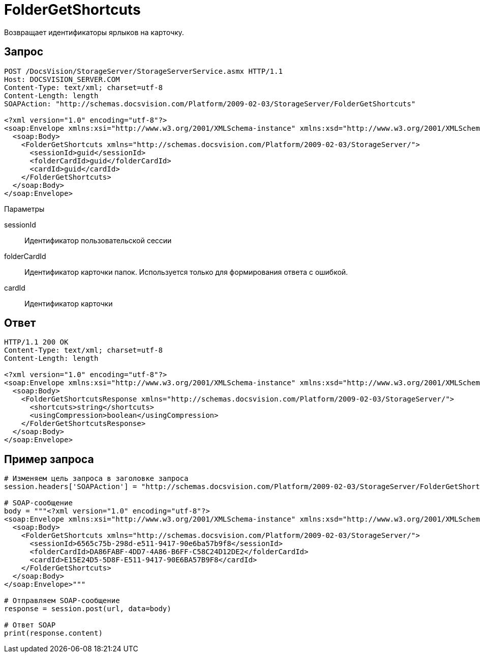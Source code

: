 = FolderGetShortcuts

Возвращает идентификаторы ярлыков на карточку.

== Запрос

[source,pre,codeblock]
----
POST /DocsVision/StorageServer/StorageServerService.asmx HTTP/1.1
Host: DOCSVISION_SERVER.COM
Content-Type: text/xml; charset=utf-8
Content-Length: length
SOAPAction: "http://schemas.docsvision.com/Platform/2009-02-03/StorageServer/FolderGetShortcuts"

<?xml version="1.0" encoding="utf-8"?>
<soap:Envelope xmlns:xsi="http://www.w3.org/2001/XMLSchema-instance" xmlns:xsd="http://www.w3.org/2001/XMLSchema" xmlns:soap="http://schemas.xmlsoap.org/soap/envelope/">
  <soap:Body>
    <FolderGetShortcuts xmlns="http://schemas.docsvision.com/Platform/2009-02-03/StorageServer/">
      <sessionId>guid</sessionId>
      <folderCardId>guid</folderCardId>
      <cardId>guid</cardId>
    </FolderGetShortcuts>
  </soap:Body>
</soap:Envelope>
----

Параметры

sessionId::
Идентификатор пользовательской сессии
folderCardId::
Идентификатор карточки папок. Используется только для формирования ответа с ошибкой.
cardId::
Идентификатор карточки

== Ответ

[source,pre,codeblock]
----
HTTP/1.1 200 OK
Content-Type: text/xml; charset=utf-8
Content-Length: length

<?xml version="1.0" encoding="utf-8"?>
<soap:Envelope xmlns:xsi="http://www.w3.org/2001/XMLSchema-instance" xmlns:xsd="http://www.w3.org/2001/XMLSchema" xmlns:soap="http://schemas.xmlsoap.org/soap/envelope/">
  <soap:Body>
    <FolderGetShortcutsResponse xmlns="http://schemas.docsvision.com/Platform/2009-02-03/StorageServer/">
      <shortcuts>string</shortcuts>
      <usingCompression>boolean</usingCompression>
    </FolderGetShortcutsResponse>
  </soap:Body>
</soap:Envelope>
----

== Пример запроса

[source,pre,codeblock,language-python]
----
# Изменяем цель запроса в заголовке запроса
session.headers['SOAPAction'] = "http://schemas.docsvision.com/Platform/2009-02-03/StorageServer/FolderGetShortcuts"

# SOAP-сообщение
body = """<?xml version="1.0" encoding="utf-8"?>
<soap:Envelope xmlns:xsi="http://www.w3.org/2001/XMLSchema-instance" xmlns:xsd="http://www.w3.org/2001/XMLSchema" xmlns:soap="http://schemas.xmlsoap.org/soap/envelope/">
  <soap:Body>
    <FolderGetShortcuts xmlns="http://schemas.docsvision.com/Platform/2009-02-03/StorageServer/">
      <sessionId>6565c75b-298d-e511-9417-90e6ba57b9f8</sessionId>
      <folderCardId>DA86FABF-4DD7-4A86-B6FF-C58C24D12DE2</folderCardId>
      <cardId>E15E24D5-5D8F-E511-9417-90E6BA57B9F8</cardId>
    </FolderGetShortcuts>
  </soap:Body>
</soap:Envelope>"""

# Отправляем SOAP-сообщение
response = session.post(url, data=body)

# Ответ SOAP
print(response.content)
----
